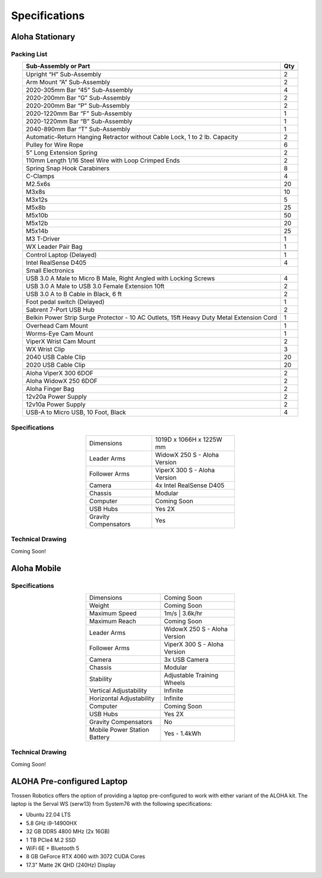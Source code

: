 ==============
Specifications
==============

Aloha Stationary
================

Packing List
------------

.. table::
  :align: center

  +------------------------------------------------------------------------------------------+---------+
  | **Sub-Assembly or Part**                                                                 | **Qty** |
  +------------------------------------------------------------------------------------------+---------+
  | .. centered:: **Frame and Gravity Compensation**                                                   |
  +------------------------------------------------------------------------------------------+---------+
  | Upright “H” Sub-Assembly                                                                 | 2       |
  +------------------------------------------------------------------------------------------+---------+
  | Arm Mount “A” Sub-Assembly                                                               | 2       |
  +------------------------------------------------------------------------------------------+---------+
  | 2020-305mm Bar “45” Sub-Assembly                                                         | 4       |
  +------------------------------------------------------------------------------------------+---------+
  | 2020-200mm Bar “G” Sub-Assembly                                                          | 2       |
  +------------------------------------------------------------------------------------------+---------+
  | 2020-200mm Bar “P” Sub-Assembly                                                          | 2       |
  +------------------------------------------------------------------------------------------+---------+
  | 2020-1220mm Bar “F” Sub-Assembly                                                         | 1       |
  +------------------------------------------------------------------------------------------+---------+
  | 2020-1220mm Bar “B” Sub-Assembly                                                         | 1       |
  +------------------------------------------------------------------------------------------+---------+
  | 2040-890mm Bar “T” Sub-Assembly                                                          | 1       |
  +------------------------------------------------------------------------------------------+---------+
  | Automatic-Return Hanging Retractor without Cable Lock, 1 to 2 lb. Capacity               | 2       |
  +------------------------------------------------------------------------------------------+---------+
  | Pulley for Wire Rope                                                                     | 6       |
  +------------------------------------------------------------------------------------------+---------+
  | 5” Long Extension Spring                                                                 | 2       |
  +------------------------------------------------------------------------------------------+---------+
  | 110mm Length 1/16 Steel Wire with Loop Crimped Ends                                      | 2       |
  +------------------------------------------------------------------------------------------+---------+
  | Spring Snap Hook Carabiners                                                              | 8       |
  +------------------------------------------------------------------------------------------+---------+
  | C-Clamps                                                                                 | 4       |
  +------------------------------------------------------------------------------------------+---------+
  | M2.5x6s                                                                                  | 20      |
  +------------------------------------------------------------------------------------------+---------+
  | M3x8s                                                                                    | 10      |
  +------------------------------------------------------------------------------------------+---------+
  | M3x12s                                                                                   | 5       |
  +------------------------------------------------------------------------------------------+---------+
  | M5x8b                                                                                    | 25      |
  +------------------------------------------------------------------------------------------+---------+
  | M5x10b                                                                                   | 50      |
  +------------------------------------------------------------------------------------------+---------+
  | M5x12b                                                                                   | 20      |
  +------------------------------------------------------------------------------------------+---------+
  | M5x14b                                                                                   | 25      |
  +------------------------------------------------------------------------------------------+---------+
  | M3 T-Driver                                                                              | 1       |
  +------------------------------------------------------------------------------------------+---------+
  | WX Leader Pair Bag                                                                       | 1       |
  +------------------------------------------------------------------------------------------+---------+
  | .. centered:: **Large Electronics (Cameras + Computer)**                                           |
  +------------------------------------------------------------------------------------------+---------+
  | Control Laptop (Delayed)                                                                 | 1       |
  +------------------------------------------------------------------------------------------+---------+
  | Intel RealSense D405                                                                     | 4       |
  +------------------------------------------------------------------------------------------+---------+
  | Small Electronics                                                                                  |
  +------------------------------------------------------------------------------------------+---------+
  | USB 3.0 A Male to Micro B Male, Right Angled with Locking Screws                         | 4       |
  +------------------------------------------------------------------------------------------+---------+
  | USB 3.0 A Male to USB 3.0 Female Extension 10ft                                          | 2       |
  +------------------------------------------------------------------------------------------+---------+
  | USB 3.0 A to B Cable in Black, 6 ft                                                      | 2       |
  +------------------------------------------------------------------------------------------+---------+
  | Foot pedal switch (Delayed)                                                              | 1       |
  +------------------------------------------------------------------------------------------+---------+
  | Sabrent 7-Port USB Hub                                                                   | 2       |
  +------------------------------------------------------------------------------------------+---------+
  | Belkin Power Strip Surge Protector - 10 AC Outlets, 15ft Heavy Duty Metal Extension Cord | 1       |
  +------------------------------------------------------------------------------------------+---------+
  | .. centered:: **3D Printed Components**                                                            |
  +------------------------------------------------------------------------------------------+---------+
  | Overhead Cam Mount                                                                       | 1       |
  +------------------------------------------------------------------------------------------+---------+
  | Worms-Eye Cam Mount                                                                      | 1       |
  +------------------------------------------------------------------------------------------+---------+
  | ViperX Wrist Cam Mount                                                                   | 2       |
  +------------------------------------------------------------------------------------------+---------+
  | WX Wrist Clip                                                                            | 3       |
  +------------------------------------------------------------------------------------------+---------+
  | 2040 USB Cable Clip                                                                      | 20      |
  +------------------------------------------------------------------------------------------+---------+
  | 2020 USB Cable Clip                                                                      | 20      |
  +------------------------------------------------------------------------------------------+---------+
  | .. centered:: **Robots**                                                                           |
  +------------------------------------------------------------------------------------------+---------+
  | Aloha ViperX 300 6DOF                                                                    | 2       |
  +------------------------------------------------------------------------------------------+---------+
  | Aloha WidowX 250 6DOF                                                                    | 2       |
  +------------------------------------------------------------------------------------------+---------+
  | Aloha Finger Bag                                                                         | 2       |
  +------------------------------------------------------------------------------------------+---------+
  | 12v20a Power Supply                                                                      | 2       |
  +------------------------------------------------------------------------------------------+---------+
  | 12v10a Power Supply                                                                      | 2       |
  +------------------------------------------------------------------------------------------+---------+
  | USB-A to Micro USB, 10 Foot, Black                                                       | 4       |
  +------------------------------------------------------------------------------------------+---------+




Specifications
--------------

.. list-table::
  :width: 50%
  :align: center

  * - Dimensions
    - 1019D x 1066H x 1225W mm
  * - Leader Arms
    - WidowX 250 S - Aloha Version
  * - Follower Arms
    - ViperX 300 S - Aloha Version
  * - Camera
    - 4x Intel RealSense D405
  * - Chassis
    - Modular
  * - Computer
    - Coming Soon
  * - USB Hubs
    - Yes 2X
  * - Gravity Compensators
    - Yes

Technical Drawing
-----------------

Coming Soon!


Aloha Mobile
============


Specifications
--------------

.. list-table::
  :width: 50%
  :align: center

  * - Dimensions
    - Coming Soon
  * - Weight
    - Coming Soon
  * - Maximum Speed
    - 1m/s | 3.6k/hr
  * - Maximum Reach
    - Coming Soon
  * - Leader Arms
    - WidowX 250 S - Aloha Version
  * - Follower Arms
    - ViperX 300 S - Aloha Version
  * - Camera
    - 3x USB Camera
  * - Chassis
    - Modular
  * - Stability
    - Adjustable Training Wheels
  * - Vertical Adjustability
    - Infinite
  * - Horizontal Adjustability
    - Infinite
  * - Computer
    - Coming Soon
  * - USB Hubs
    - Yes 2X
  * - Gravity Compensators
    - No
  * - Mobile Power Station Battery
    - Yes - 1.4kWh

Technical Drawing
-----------------

Coming Soon!

ALOHA Pre-configured Laptop
===========================

Trossen Robotics offers the option of providing a laptop pre-configured to work with either variant of the ALOHA kit.
The laptop is the Serval WS (serw13) from System76 with the following specifications:

* Ubuntu 22.04 LTS
* 5.8 GHz i9-14900HX
* 32 GB DDR5 4800 MHz (2x 16GB)
* 1 TB PCIe4 M.2 SSD
* WiFi 6E + Bluetooth 5
* 8 GB GeForce RTX 4060 with 3072 CUDA Cores
* 17.3" Matte 2K QHD (240Hz) Display
